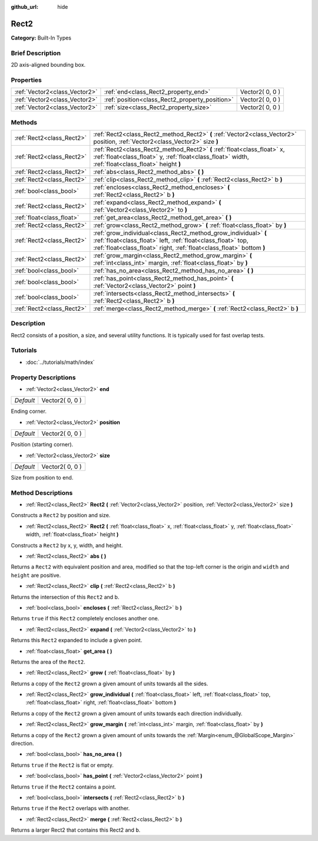 :github_url: hide

.. Generated automatically by doc/tools/makerst.py in Godot's source tree.
.. DO NOT EDIT THIS FILE, but the Rect2.xml source instead.
.. The source is found in doc/classes or modules/<name>/doc_classes.

.. _class_Rect2:

Rect2
=====

**Category:** Built-In Types

Brief Description
-----------------

2D axis-aligned bounding box.

Properties
----------

+-------------------------------+------------------------------------------------+-----------------+
| :ref:`Vector2<class_Vector2>` | :ref:`end<class_Rect2_property_end>`           | Vector2( 0, 0 ) |
+-------------------------------+------------------------------------------------+-----------------+
| :ref:`Vector2<class_Vector2>` | :ref:`position<class_Rect2_property_position>` | Vector2( 0, 0 ) |
+-------------------------------+------------------------------------------------+-----------------+
| :ref:`Vector2<class_Vector2>` | :ref:`size<class_Rect2_property_size>`         | Vector2( 0, 0 ) |
+-------------------------------+------------------------------------------------+-----------------+

Methods
-------

+---------------------------+----------------------------------------------------------------------------------------------------------------------------------------------------------------------------------------------------------+
| :ref:`Rect2<class_Rect2>` | :ref:`Rect2<class_Rect2_method_Rect2>` **(** :ref:`Vector2<class_Vector2>` position, :ref:`Vector2<class_Vector2>` size **)**                                                                            |
+---------------------------+----------------------------------------------------------------------------------------------------------------------------------------------------------------------------------------------------------+
| :ref:`Rect2<class_Rect2>` | :ref:`Rect2<class_Rect2_method_Rect2>` **(** :ref:`float<class_float>` x, :ref:`float<class_float>` y, :ref:`float<class_float>` width, :ref:`float<class_float>` height **)**                           |
+---------------------------+----------------------------------------------------------------------------------------------------------------------------------------------------------------------------------------------------------+
| :ref:`Rect2<class_Rect2>` | :ref:`abs<class_Rect2_method_abs>` **(** **)**                                                                                                                                                           |
+---------------------------+----------------------------------------------------------------------------------------------------------------------------------------------------------------------------------------------------------+
| :ref:`Rect2<class_Rect2>` | :ref:`clip<class_Rect2_method_clip>` **(** :ref:`Rect2<class_Rect2>` b **)**                                                                                                                             |
+---------------------------+----------------------------------------------------------------------------------------------------------------------------------------------------------------------------------------------------------+
| :ref:`bool<class_bool>`   | :ref:`encloses<class_Rect2_method_encloses>` **(** :ref:`Rect2<class_Rect2>` b **)**                                                                                                                     |
+---------------------------+----------------------------------------------------------------------------------------------------------------------------------------------------------------------------------------------------------+
| :ref:`Rect2<class_Rect2>` | :ref:`expand<class_Rect2_method_expand>` **(** :ref:`Vector2<class_Vector2>` to **)**                                                                                                                    |
+---------------------------+----------------------------------------------------------------------------------------------------------------------------------------------------------------------------------------------------------+
| :ref:`float<class_float>` | :ref:`get_area<class_Rect2_method_get_area>` **(** **)**                                                                                                                                                 |
+---------------------------+----------------------------------------------------------------------------------------------------------------------------------------------------------------------------------------------------------+
| :ref:`Rect2<class_Rect2>` | :ref:`grow<class_Rect2_method_grow>` **(** :ref:`float<class_float>` by **)**                                                                                                                            |
+---------------------------+----------------------------------------------------------------------------------------------------------------------------------------------------------------------------------------------------------+
| :ref:`Rect2<class_Rect2>` | :ref:`grow_individual<class_Rect2_method_grow_individual>` **(** :ref:`float<class_float>` left, :ref:`float<class_float>` top, :ref:`float<class_float>` right, :ref:`float<class_float>`  bottom **)** |
+---------------------------+----------------------------------------------------------------------------------------------------------------------------------------------------------------------------------------------------------+
| :ref:`Rect2<class_Rect2>` | :ref:`grow_margin<class_Rect2_method_grow_margin>` **(** :ref:`int<class_int>` margin, :ref:`float<class_float>` by **)**                                                                                |
+---------------------------+----------------------------------------------------------------------------------------------------------------------------------------------------------------------------------------------------------+
| :ref:`bool<class_bool>`   | :ref:`has_no_area<class_Rect2_method_has_no_area>` **(** **)**                                                                                                                                           |
+---------------------------+----------------------------------------------------------------------------------------------------------------------------------------------------------------------------------------------------------+
| :ref:`bool<class_bool>`   | :ref:`has_point<class_Rect2_method_has_point>` **(** :ref:`Vector2<class_Vector2>` point **)**                                                                                                           |
+---------------------------+----------------------------------------------------------------------------------------------------------------------------------------------------------------------------------------------------------+
| :ref:`bool<class_bool>`   | :ref:`intersects<class_Rect2_method_intersects>` **(** :ref:`Rect2<class_Rect2>` b **)**                                                                                                                 |
+---------------------------+----------------------------------------------------------------------------------------------------------------------------------------------------------------------------------------------------------+
| :ref:`Rect2<class_Rect2>` | :ref:`merge<class_Rect2_method_merge>` **(** :ref:`Rect2<class_Rect2>` b **)**                                                                                                                           |
+---------------------------+----------------------------------------------------------------------------------------------------------------------------------------------------------------------------------------------------------+

Description
-----------

Rect2 consists of a position, a size, and several utility functions. It is typically used for fast overlap tests.

Tutorials
---------

- :doc:`../tutorials/math/index`

Property Descriptions
---------------------

.. _class_Rect2_property_end:

- :ref:`Vector2<class_Vector2>` **end**

+-----------+-----------------+
| *Default* | Vector2( 0, 0 ) |
+-----------+-----------------+

Ending corner.

.. _class_Rect2_property_position:

- :ref:`Vector2<class_Vector2>` **position**

+-----------+-----------------+
| *Default* | Vector2( 0, 0 ) |
+-----------+-----------------+

Position (starting corner).

.. _class_Rect2_property_size:

- :ref:`Vector2<class_Vector2>` **size**

+-----------+-----------------+
| *Default* | Vector2( 0, 0 ) |
+-----------+-----------------+

Size from position to end.

Method Descriptions
-------------------

.. _class_Rect2_method_Rect2:

- :ref:`Rect2<class_Rect2>` **Rect2** **(** :ref:`Vector2<class_Vector2>` position, :ref:`Vector2<class_Vector2>` size **)**

Constructs a ``Rect2`` by position and size.

- :ref:`Rect2<class_Rect2>` **Rect2** **(** :ref:`float<class_float>` x, :ref:`float<class_float>` y, :ref:`float<class_float>` width, :ref:`float<class_float>` height **)**

Constructs a ``Rect2`` by x, y, width, and height.

.. _class_Rect2_method_abs:

- :ref:`Rect2<class_Rect2>` **abs** **(** **)**

Returns a ``Rect2`` with equivalent position and area, modified so that the top-left corner is the origin and ``width`` and ``height`` are positive.

.. _class_Rect2_method_clip:

- :ref:`Rect2<class_Rect2>` **clip** **(** :ref:`Rect2<class_Rect2>` b **)**

Returns the intersection of this ``Rect2`` and b.

.. _class_Rect2_method_encloses:

- :ref:`bool<class_bool>` **encloses** **(** :ref:`Rect2<class_Rect2>` b **)**

Returns ``true`` if this ``Rect2`` completely encloses another one.

.. _class_Rect2_method_expand:

- :ref:`Rect2<class_Rect2>` **expand** **(** :ref:`Vector2<class_Vector2>` to **)**

Returns this ``Rect2`` expanded to include a given point.

.. _class_Rect2_method_get_area:

- :ref:`float<class_float>` **get_area** **(** **)**

Returns the area of the ``Rect2``.

.. _class_Rect2_method_grow:

- :ref:`Rect2<class_Rect2>` **grow** **(** :ref:`float<class_float>` by **)**

Returns a copy of the ``Rect2`` grown a given amount of units towards all the sides.

.. _class_Rect2_method_grow_individual:

- :ref:`Rect2<class_Rect2>` **grow_individual** **(** :ref:`float<class_float>` left, :ref:`float<class_float>` top, :ref:`float<class_float>` right, :ref:`float<class_float>`  bottom **)**

Returns a copy of the ``Rect2`` grown a given amount of units towards each direction individually.

.. _class_Rect2_method_grow_margin:

- :ref:`Rect2<class_Rect2>` **grow_margin** **(** :ref:`int<class_int>` margin, :ref:`float<class_float>` by **)**

Returns a copy of the ``Rect2`` grown a given amount of units towards the :ref:`Margin<enum_@GlobalScope_Margin>` direction.

.. _class_Rect2_method_has_no_area:

- :ref:`bool<class_bool>` **has_no_area** **(** **)**

Returns ``true`` if the ``Rect2`` is flat or empty.

.. _class_Rect2_method_has_point:

- :ref:`bool<class_bool>` **has_point** **(** :ref:`Vector2<class_Vector2>` point **)**

Returns ``true`` if the ``Rect2`` contains a point.

.. _class_Rect2_method_intersects:

- :ref:`bool<class_bool>` **intersects** **(** :ref:`Rect2<class_Rect2>` b **)**

Returns ``true`` if the ``Rect2`` overlaps with another.

.. _class_Rect2_method_merge:

- :ref:`Rect2<class_Rect2>` **merge** **(** :ref:`Rect2<class_Rect2>` b **)**

Returns a larger Rect2 that contains this Rect2 and ``b``.

